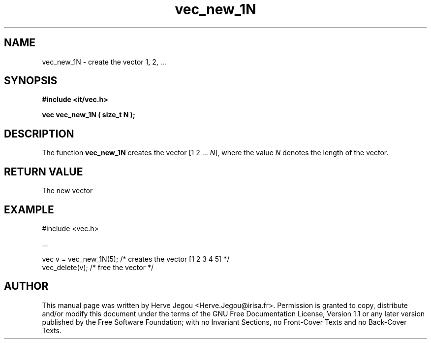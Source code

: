.\" This manpage has been automatically generated by docbook2man 
.\" from a DocBook document.  This tool can be found at:
.\" <http://shell.ipoline.com/~elmert/comp/docbook2X/> 
.\" Please send any bug reports, improvements, comments, patches, 
.\" etc. to Steve Cheng <steve@ggi-project.org>.
.TH "vec_new_1N" "3" "01 August 2006" "" ""

.SH NAME
vec_new_1N \- create the vector 1, 2, ...
.SH SYNOPSIS
.sp
\fB#include <it/vec.h>
.sp
vec vec_new_1N ( size_t N
);
\fR
.SH "DESCRIPTION"
.PP
The  function \fBvec_new_1N\fR creates the vector [1 2 ... \fIN\fR], where the value \fIN\fR denotes the length of the vector.  
.SH "RETURN VALUE"
.PP
The new vector
.SH "EXAMPLE"

.nf

#include <vec.h>

\&...

vec v = vec_new_1N(5);      /* creates the vector [1 2 3 4 5] */
vec_delete(v);              /* free the vector                */
.fi
.SH "AUTHOR"
.PP
This manual page was written by Herve Jegou <Herve.Jegou@irisa.fr>\&.
Permission is granted to copy, distribute and/or modify this
document under the terms of the GNU Free
Documentation License, Version 1.1 or any later version
published by the Free Software Foundation; with no Invariant
Sections, no Front-Cover Texts and no Back-Cover Texts.
